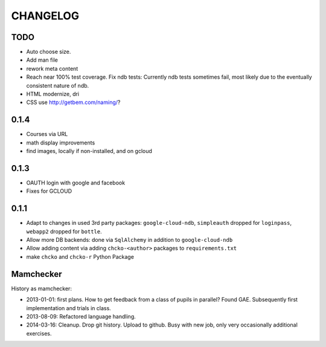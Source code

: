 =========
CHANGELOG
=========

TODO
====

- Auto choose size.

- Add man file

- rework meta content

- Reach near 100% test coverage.
  Fix ndb tests: Currently ndb tests sometimes fail,
  most likely due to the eventually consistent nature of ndb.

- HTML modernize, dri

- CSS use http://getbem.com/naming/?

0.1.4
=====

- Courses via URL
- math display improvements
- find images, locally if non-installed, and on gcloud

0.1.3
=====

- OAUTH login with google and facebook
- Fixes for GCLOUD

0.1.1
=====

- Adapt to changes in used 3rd party packages:
  ``google-cloud-ndb``, ``simpleauth`` dropped for ``loginpass``,
  ``webapp2`` dropped for ``bottle``.

- Allow more DB backends: done via ``SqlAlchemy`` in addition to ``google-cloud-ndb``

- Allow adding content via adding ``chcko-<author>`` packages to ``requirements.txt``

- make ``chcko`` and ``chcko-r`` Python Package


Mamchecker
==========

History as mamchecker:

- 2013-01-01: first plans.
  How to get feedback from a class of pupils in parallel?
  Found GAE.
  Subsequently first implementation and trials in class.
- 2013-08-09:
  Refactored language handling.
- 2014-03-16:
  Cleanup.
  Drop git history.
  Upload to github.
  Busy with new job, only very occasionally additional exercises.
